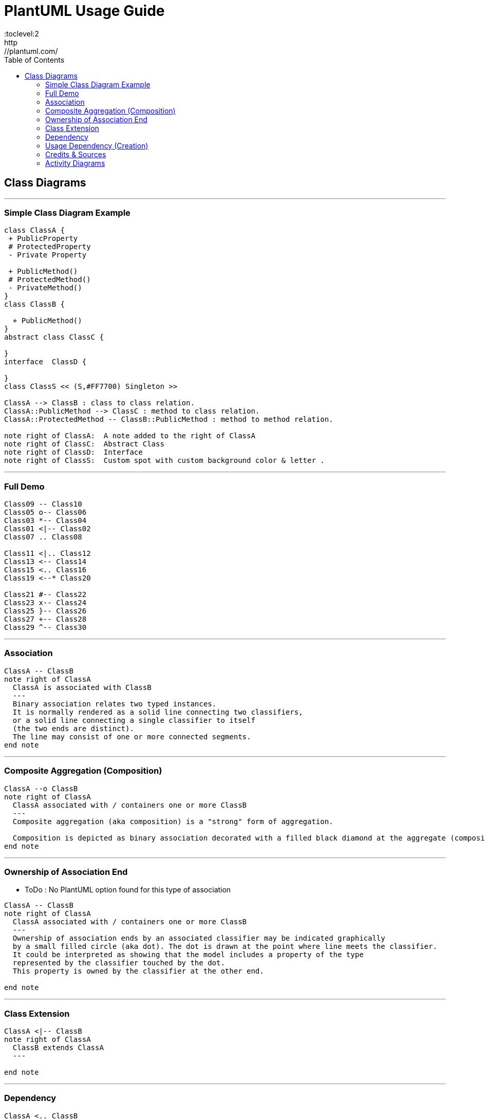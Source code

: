 
= PlantUML Usage Guide
:toc:
:toclevel:2
http://plantuml.com/

== Class Diagrams


---
=== Simple Class Diagram Example
[plantuml,x,svg]
----
class ClassA {
 + PublicProperty
 # ProtectedProperty
 - Private Property

 + PublicMethod()
 # ProtectedMethod()
 - PrivateMethod()
}
class ClassB {

  + PublicMethod()
}
abstract class ClassC {

}
interface  ClassD {

}
class ClassS << (S,#FF7700) Singleton >>

ClassA --> ClassB : class to class relation.
ClassA::PublicMethod --> ClassC : method to class relation.
ClassA::ProtectedMethod -- ClassB::PublicMethod : method to method relation.

note right of ClassA:  A note added to the right of ClassA
note right of ClassC:  Abstract Class
note right of ClassD:  Interface
note right of ClassS:  Custom spot with custom background color & letter .

----
---


=== Full Demo
[plantuml,x,svg]
----
Class09 -- Class10
Class05 o-- Class06
Class03 *-- Class04
Class01 <|-- Class02
Class07 .. Class08

Class11 <|.. Class12
Class13 <-- Class14
Class15 <.. Class16
Class19 <--* Class20

Class21 #-- Class22
Class23 x-- Class24
Class25 }-- Class26
Class27 +-- Class28
Class29 ^-- Class30
----
---


=== Association
[plantuml,x,svg]
----
ClassA -- ClassB
note right of ClassA
  ClassA is associated with ClassB
  ---
  Binary association relates two typed instances.
  It is normally rendered as a solid line connecting two classifiers,
  or a solid line connecting a single classifier to itself
  (the two ends are distinct).
  The line may consist of one or more connected segments.
end note
----
---


=== Composite Aggregation (Composition)
[plantuml,x,svg]
----
ClassA --o ClassB
note right of ClassA
  ClassA associated with / containers one or more ClassB
  ---
  Composite aggregation (aka composition) is a "strong" form of aggregation.

  Composition is depicted as binary association decorated with a filled black diamond at the aggregate (composite) end.
end note
----
---

=== Ownership of Association End
- ToDo : No PlantUML option found for this type of association


[plantuml,x,svg]
----
ClassA -- ClassB
note right of ClassA
  ClassA associated with / containers one or more ClassB
  ---
  Ownership of association ends by an associated classifier may be indicated graphically
  by a small filled circle (aka dot). The dot is drawn at the point where line meets the classifier.
  It could be interpreted as showing that the model includes a property of the type
  represented by the classifier touched by the dot.
  This property is owned by the classifier at the other end.

end note
----
---

=== Class Extension
[plantuml,x,svg]
----
ClassA <|-- ClassB
note right of ClassA
  ClassB extends ClassA
  ---

end note
----
---

=== Dependency
[plantuml,x,svg]
----
ClassA <.. ClassB
note right of ClassA
  ClassB depends on  ClassA
  ---

end note
----
---

=== Usage Dependency (Creation)
[plantuml,x,svg]
----
ClassA <.. ClassB : creates
note right of ClassA
  ClassB creates ClassA
  ---

end note
----
---


=== Credits & Sources
- https://www.uml-diagrams.org/class-reference.html
- https://plantuml.com/class-diagram

=== Activity Diagrams
[cols=2]
|===

a|
[plantuml,x,svg]
----

start
while(WhileCondition) is (FALSE)
  :ProcessIfFalse;
endwhile (TRUE)

#lightgreen:continu1;

if(ConditionA) then (True)
  :ProcessForConA;
elseif(ConditionB) then (True)
  :ProcessForConB;
endif

#lightgreen:continue2;

repeat
  :ProcessToRepeat;
repeat while (RepeatConidition) is (TRUE)
-> FalseLabel;

#lightgreen:continue3;

if (ConA) then (Orange)
  -[#Orange,dotted]->
  :Process Orange;
elseif (ConB) then (GreenBold)
  -[#green,bold]->
  :Process GreenBold;
endif

#lightgreen:continue4;

repeat
  :StartProcessToRepeat;
  if (X > 10) then (TRUE)
    :print x is > 10;
    detach

  elseif (X < 10) then (TRUE)
    :print x is NOT > 10;
    detach

  else (Undefined)
  endif
repeat while (x == Undefined) is (TRUE)

end

----
a|
----

start
while(WhileCondition) is (FALSE)
  :ProcessIfFalse;
endwhile (TRUE)

#lightgreen:continu1;

if(ConditionA) then (True)
  :ProcessForConA;
elseif(ConditionB) then (True)
  :ProcessForConB;
endif

#lightgreen:continue2;

repeat
  :ProcessToRepeat;
repeat while (RepeatConidition) is (TRUE)
-> FalseLabel;

#lightgreen:continue3;

if (ConA) then (Orange)
  -[#Orange,dotted]->
  :Process Orange;
elseif (ConB) then (GreenBold)
  -[#green,bold]->
  :Process GreenBold;
endif

#lightgreen:continue4;

repeat
  :StartProcessToRepeat;
  if (X > 10) then (TRUE)
    :print x is > 10;
    detach

  elseif (X < 10) then (TRUE)
    :print x is NOT > 10;
    detach

  else (Undefined)
  endif
repeat while (x == Undefined) is (TRUE)

end

----

|===

[cols=2,separator="~"]
|===

a~
[plantuml,x,svg]
----
|Swim Lane 1|
start
:Step 1 in Lane 1;

|#eee|Swim Lane 2|
:Step 1 in Lane 2;

|Swim Lane 1|
:Step 2 in Lane 1;

|Swim Lane 2|
:Step 2 in Lane 2;
(A)
detach

|Swim Lane 3|
(A)
:Step 1 in Lane 3;

stop
----

a~
----
|Swim Lane 1|
start
:Step 1 in Lane 1;

|#eee|Swim Lane 2|
:Step 1 in Lane 2;

|Swim Lane 1|
:Step 2 in Lane 1;

|Swim Lane 2|
:Step 2 in Lane 2;
(A)
detach

|Swim Lane 3|
(A)
:Step 1 in Lane 3;

stop
----
|===
